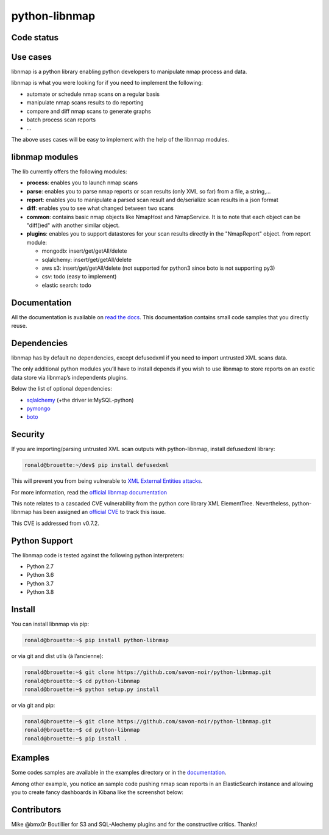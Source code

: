 python-libnmap
==============

Code status
-----------

|preflight-check| |Coverage Status| |License|

Use cases
---------

libnmap is a python library enabling python developers to manipulate
nmap process and data.

libnmap is what you were looking for if you need to implement the
following:

-  automate or schedule nmap scans on a regular basis
-  manipulate nmap scans results to do reporting
-  compare and diff nmap scans to generate graphs
-  batch process scan reports
-  …

The above uses cases will be easy to implement with the help of the
libnmap modules.

libnmap modules
---------------

The lib currently offers the following modules:

-  **process**: enables you to launch nmap scans
-  **parse**: enables you to parse nmap reports or scan results (only
   XML so far) from a file, a string,…
-  **report**: enables you to manipulate a parsed scan result and
   de/serialize scan results in a json format
-  **diff**: enables you to see what changed between two scans
-  **common**: contains basic nmap objects like NmapHost and
   NmapService. It is to note that each object can be "diff()ed" with
   another similar object.
-  **plugins**: enables you to support datastores for your scan results
   directly in the "NmapReport" object. from report module:

   -  mongodb: insert/get/getAll/delete
   -  sqlalchemy: insert/get/getAll/delete
   -  aws s3: insert/get/getAll/delete (not supported for python3 since
      boto is not supporting py3)
   -  csv: todo (easy to implement)
   -  elastic search: todo

Documentation
-------------

All the documentation is available on `read the
docs <https://libnmap.readthedocs.org>`__. This documentation contains
small code samples that you directly reuse.

Dependencies
------------

libnmap has by default no dependencies, except defusedxml if you need to
import untrusted XML scans data.

The only additional python modules you’ll have to install depends if you
wish to use libnmap to store reports on an exotic data store via
libnmap’s independents plugins.

Below the list of optional dependencies:

-  `sqlalchemy <https://github.com/zzzeek/sqlalchemy>`__ (+the driver
   ie:MySQL-python)
-  `pymongo <https://github.com/mongodb/mongo-python-driver/>`__
-  `boto <https://github.com/boto/boto>`__

Security
--------

If you are importing/parsing untrusted XML scan outputs with
python-libnmap, install defusedxml library:

.. code:: bash

   ronald@brouette:~/dev$ pip install defusedxml

This will prevent you from being vulnerable to `XML External Entities
attacks <https://owasp.org/www-community/vulnerabilities/XML_External_Entity_(XXE)_Processing>`__.

For more information, read the `official libnmap
documentation <https://libnmap.readthedocs.io/en/latest/parser.html#security-note-for-libnmap-parser>`__

This note relates to a cascaded CVE vulnerability from the python core
library XML ElementTree. Nevertheless, python-libnmap has been assigned
an `official
CVE <https://cve.mitre.org/cgi-bin/cvename.cgi?name=CVE-2019-1010017>`__
to track this issue.

This CVE is addressed from v0.7.2.

Python Support
--------------

The libnmap code is tested against the following python interpreters:

-  Python 2.7
-  Python 3.6
-  Python 3.7
-  Python 3.8

Install
-------

You can install libnmap via pip:

.. code:: bash

   ronald@brouette:~$ pip install python-libnmap

or via git and dist utils (à l’ancienne):

.. code:: bash

   ronald@brouette:~$ git clone https://github.com/savon-noir/python-libnmap.git
   ronald@brouette:~$ cd python-libnmap
   ronald@brouette:~$ python setup.py install

or via git and pip:

.. code:: bash

   ronald@brouette:~$ git clone https://github.com/savon-noir/python-libnmap.git
   ronald@brouette:~$ cd python-libnmap
   ronald@brouette:~$ pip install .

Examples
--------

Some codes samples are available in the examples directory or in the
`documentation <https://libnmap.readthedocs.org>`__.

Among other example, you notice an sample code pushing nmap scan reports
in an ElasticSearch instance and allowing you to create fancy dashboards
in Kibana like the screenshot below:

.. figure:: https://github.com/savon-noir/python-libnmap/blob/es/examples/kibanalibnmap.png
   :alt: Kibanane

Contributors
------------

Mike @bmx0r Boutillier for S3 and SQL-Alechemy plugins and for the
constructive critics. Thanks!

.. |preflight-check| image:: https://github.com/savon-noir/python-libnmap/workflows/Preflight%20Check/badge.svg
.. |Coverage Status| image:: https://coveralls.io/repos/github/savon-noir/python-libnmap/badge.svg?branch=master
   :target: https://coveralls.io/github/savon-noir/python-libnmap?branch=master
.. |License| image:: https://img.shields.io/badge/License-Apache%202.0-blue.svg
   :target: https://opensource.org/licenses/Apache-2.0
